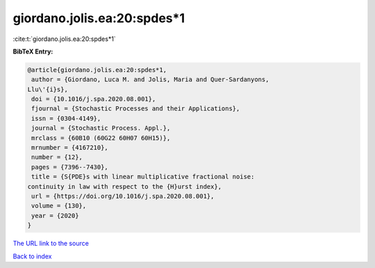 giordano.jolis.ea:20:spdes*1
============================

:cite:t:`giordano.jolis.ea:20:spdes*1`

**BibTeX Entry:**

.. code-block:: bibtex

   @article{giordano.jolis.ea:20:spdes*1,
    author = {Giordano, Luca M. and Jolis, Maria and Quer-Sardanyons,
   Llu\'{i}s},
    doi = {10.1016/j.spa.2020.08.001},
    fjournal = {Stochastic Processes and their Applications},
    issn = {0304-4149},
    journal = {Stochastic Process. Appl.},
    mrclass = {60B10 (60G22 60H07 60H15)},
    mrnumber = {4167210},
    number = {12},
    pages = {7396--7430},
    title = {S{PDE}s with linear multiplicative fractional noise:
   continuity in law with respect to the {H}urst index},
    url = {https://doi.org/10.1016/j.spa.2020.08.001},
    volume = {130},
    year = {2020}
   }

`The URL link to the source <https://doi.org/10.1016/j.spa.2020.08.001>`__


`Back to index <../By-Cite-Keys.html>`__
